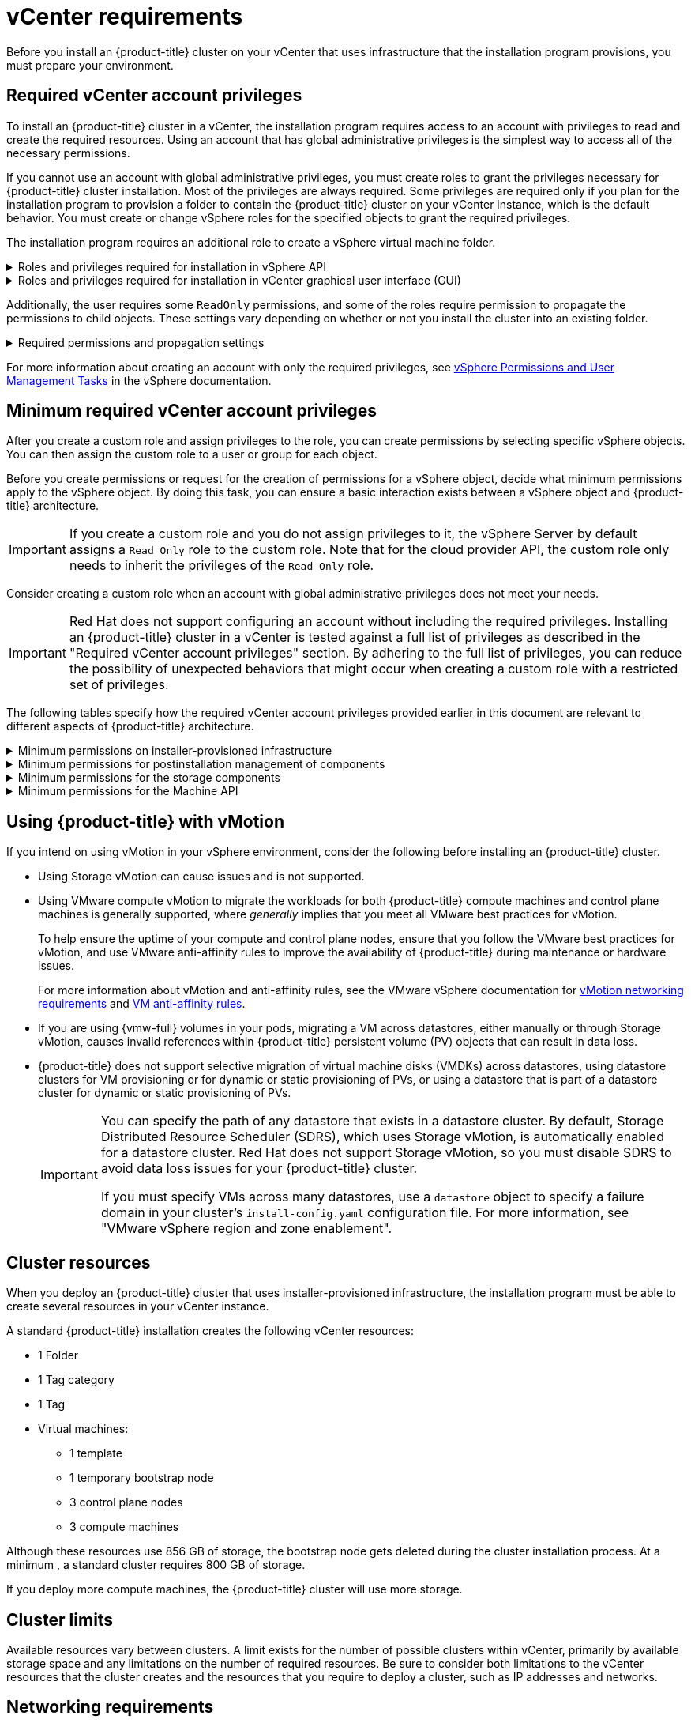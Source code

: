 // Module included in the following assemblies for vSphere:
//
// * installing/installing_vsphere/ipi/ipi-vsphere-installation-reqs.adoc
// * installing/installing_vsphere/upi/upi-vsphere-installation-reqs.adoc

// Note: The ifndef statements add content to IPI documents
ifeval::["{context}" == "ipi-vsphere-installation-reqs"]
:ipi:
endif::[]
ifeval::["{context}" == "upi-vsphere-installation-reqs"]
:upi:
endif::[]

:_mod-docs-content-type: REFERENCE
[id="installation-vsphere-installer-infra-requirements_{context}"]
= vCenter requirements

ifndef::upi[]
Before you install an {product-title} cluster on your vCenter that uses infrastructure that the installation program provisions, you must prepare your environment.
endif::upi[]

ifdef::upi[]
Before you install an {product-title} cluster on your vCenter that uses infrastructure that you provided, you must prepare your environment.
endif::upi[]

[discrete]
[id="installation-vsphere-installer-infra-requirements-account_{context}"]
== Required vCenter account privileges

ifndef::upi[]
To install an {product-title} cluster in a vCenter, the installation program requires access to an account with privileges to read and create the required resources. Using an account that has global administrative privileges is the simplest way to access all of the necessary permissions.

If you cannot use an account with global administrative privileges, you must create roles to grant the privileges necessary for {product-title} cluster installation. Most of the privileges are always required. Some privileges are required only if you plan for the installation program to provision a folder to contain the {product-title} cluster on your vCenter instance, which is the default behavior. You must create or change vSphere roles for the specified objects to grant the required privileges.

The installation program requires an additional role to create a vSphere virtual machine folder.
endif::upi[]

ifdef::upi[]
To install an {product-title} cluster in a vCenter, your vSphere account must include privileges for reading and creating the required resources. Using an account that has global administrative privileges is the simplest way to access all of the necessary permissions.
endif::upi[]


.Roles and privileges required for installation in vSphere API
[%collapsible]
====
[cols="3a,3a,3a",options="header"]
|===
|vSphere object for role
|When required
|Required privileges in vSphere API

|vSphere vCenter
|Always
|
[%hardbreaks]
`Cns.Searchable`
`InventoryService.Tagging.AttachTag`
`InventoryService.Tagging.CreateCategory`
`InventoryService.Tagging.CreateTag`
`InventoryService.Tagging.DeleteCategory`
`InventoryService.Tagging.DeleteTag`
`InventoryService.Tagging.EditCategory`
`InventoryService.Tagging.EditTag`
`Sessions.ValidateSession`
`StorageProfile.Update`
`StorageProfile.View`

|vSphere vCenter Cluster
|If VMs need creation in the cluster root
|
[%hardbreaks]
`Host.Config.Storage`
`Resource.AssignVMToPool`
`VApp.AssignResourcePool`
`VApp.Import`
`VirtualMachine.Config.AddNewDisk`

|vSphere vCenter Resource Pool
|For a provided existing resource pool 
|
[%hardbreaks]
`Resource.AssignVMToPool`
`VApp.AssignResourcePool`
`VApp.Import`
`VirtualMachine.Config.AddNewDisk`

|vSphere Datastore
|Always
|
[%hardbreaks]
`Datastore.AllocateSpace`
`Datastore.Browse`
`Datastore.FileManagement`
`InventoryService.Tagging.ObjectAttachable`

|vSphere Port Group
|Always
|`Network.Assign`

|Virtual Machine Folder
|Always
|
[%hardbreaks]
`InventoryService.Tagging.ObjectAttachable`
`Resource.AssignVMToPool`
`VApp.Import`
`VirtualMachine.Config.AddExistingDisk`
`VirtualMachine.Config.AddNewDisk`
`VirtualMachine.Config.AddRemoveDevice`
`VirtualMachine.Config.AdvancedConfig`
`VirtualMachine.Config.Annotation`
`VirtualMachine.Config.CPUCount`
`VirtualMachine.Config.DiskExtend`
`VirtualMachine.Config.DiskLease`
`VirtualMachine.Config.EditDevice`
`VirtualMachine.Config.Memory`
`VirtualMachine.Config.RemoveDisk`
`VirtualMachine.Config.Rename`
`Host.Config.Storage`
`VirtualMachine.Config.ResetGuestInfo`
`VirtualMachine.Config.Resource`
`VirtualMachine.Config.Settings`
`VirtualMachine.Config.UpgradeVirtualHardware`
`VirtualMachine.Interact.GuestControl`
`VirtualMachine.Interact.PowerOff`
`VirtualMachine.Interact.PowerOn`
`VirtualMachine.Interact.Reset`
`VirtualMachine.Inventory.Create`
`VirtualMachine.Inventory.CreateFromExisting`
`VirtualMachine.Inventory.Delete`
`VirtualMachine.Provisioning.Clone`
`VirtualMachine.Provisioning.MarkAsTemplate`
`VirtualMachine.Provisioning.DeployTemplate`

|vSphere vCenter data center
ifdef::ipi[]
|The installation program creates the virtual machine folder.
endif::ipi[]
ifdef::upi[]
|`VirtualMachine.Inventory.Create` and `VirtualMachine.Inventory.Delete` privileges are optional if your cluster does not use the Machine API. See the "Minimum permissions for the Machine API" table.
endif::upi[]
|
[%hardbreaks]
`InventoryService.Tagging.ObjectAttachable`
`Resource.AssignVMToPool`
`VirtualMachine.Config.AddExistingDisk`
`VirtualMachine.Config.AddNewDisk`
`VirtualMachine.Config.AddRemoveDevice`
`VirtualMachine.Config.AdvancedConfig`
`VirtualMachine.Config.Annotation`
`VirtualMachine.Config.CPUCount`
`VirtualMachine.Config.DiskExtend`
`VirtualMachine.Config.DiskLease`
`VirtualMachine.Config.EditDevice`
`VirtualMachine.Config.Memory`
`VirtualMachine.Config.RemoveDisk`
`VirtualMachine.Config.Rename`
`VirtualMachine.Config.ResetGuestInfo`
`VirtualMachine.Config.Resource`
`VirtualMachine.Config.Settings`
`VirtualMachine.Config.UpgradeVirtualHardware`
`VirtualMachine.Interact.GuestControl`
`VirtualMachine.Interact.PowerOff`
`VirtualMachine.Interact.PowerOn`
`VirtualMachine.Interact.Reset`
`VirtualMachine.Inventory.Create`
`VirtualMachine.Inventory.CreateFromExisting`
`VirtualMachine.Inventory.Delete`
`VirtualMachine.Provisioning.Clone`
`VirtualMachine.Provisioning.DeployTemplate`
`VirtualMachine.Provisioning.MarkAsTemplate`
`Folder.Create`
`Folder.Delete`
|===
====


.Roles and privileges required for installation in vCenter graphical user interface (GUI)
[%collapsible]
====
[cols="2a,3a,3a",options="header"]
|===
|vSphere object for role
|When required
|Required privileges in vCenter GUI

|vSphere vCenter
|Always
|
[%hardbreaks]
`Cns.Searchable`
`"vSphere Tagging"."Assign or Unassign vSphere Tag"`
`"vSphere Tagging"."Create vSphere Tag Category"`
`"vSphere Tagging"."Create vSphere Tag"`
`vSphere Tagging"."Delete vSphere Tag Category"`
`"vSphere Tagging"."Delete vSphere Tag"`
`"vSphere Tagging"."Edit vSphere Tag Category"`
`"vSphere Tagging"."Edit vSphere Tag"`
`Sessions."Validate session"`
`"Profile-driven storage"."Profile-driven storage update"`
`"Profile-driven storage"."Profile-driven storage view"`

|vSphere vCenter Cluster
|For VMs creation in the cluster root
|
[%hardbreaks]
`Host.Configuration."Storage partition configuration"`
`Resource."Assign virtual machine to resource pool"`
`VApp."Assign resource pool"`
`VApp.Import`
`"Virtual machine"."Change Configuration"."Add new disk"`

|vSphere vCenter Resource Pool
|If providing an existing resource pool
|
[%hardbreaks]
`Host.Configuration."Storage partition configuration"`
`Resource."Assign virtual machine to resource pool"`
`VApp."Assign resource pool"`
`VApp.Import`
`"Virtual machine"."Change Configuration"."Add new disk"`

|vSphere Datastore
|Always
|
[%hardbreaks]
`Datastore."Allocate space"`
`Datastore."Browse datastore"`
`Datastore."Low level file operations"`
`"vSphere Tagging"."Assign or Unassign vSphere Tag on Object"`

|vSphere Port Group
|Always
|`Network."Assign network"`

|Virtual Machine Folder
|Always
|
[%hardbreaks]
`"vSphere Tagging"."Assign or Unassign vSphere Tag on Object"`
`Resource."Assign virtual machine to resource pool"`
`VApp.Import`
`"Virtual machine"."Change Configuration"."Add existing disk"`
`"Virtual machine"."Change Configuration"."Add new disk"`
`"Virtual machine"."Change Configuration"."Add or remove device"`
`"Virtual machine"."Change Configuration"."Advanced configuration"`
`"Virtual machine"."Change Configuration"."Set annotation"`
`"Virtual machine"."Change Configuration"."Change CPU count"`
`"Virtual machine"."Change Configuration"."Extend virtual disk"`
`"Virtual machine"."Change Configuration"."Acquire disk lease"`
`"Virtual machine"."Change Configuration"."Modify device settings"`
`"Virtual machine"."Change Configuration"."Change Memory"`
`"Virtual machine"."Change Configuration"."Remove disk"`
`"Virtual machine"."Change Configuration".Rename`
`"Virtual machine"."Change Configuration"."Reset guest information"`
`"Virtual machine"."Change Configuration"."Change resource"`
`"Virtual machine"."Change Configuration"."Change Settings"`
`"Virtual machine"."Change Configuration"."Upgrade virtual machine compatibility"`
`"Virtual machine".Interaction."Guest operating system management by VIX API"`
`"Virtual machine".Interaction."Power off"`
`"Virtual machine".Interaction."Power on"`
`"Virtual machine".Interaction.Reset`
`"Virtual machine"."Edit Inventory"."Create new"`
`"Virtual machine"."Edit Inventory"."Create from existing"`
`"Virtual machine"."Edit Inventory"."Remove"`
`"Virtual machine".Provisioning."Clone virtual machine"`
`"Virtual machine".Provisioning."Mark as template"`
`"Virtual machine".Provisioning."Deploy template"`

|vSphere vCenter data center
ifdef::ipi[]
|The installation program creates the virtual machine folder.
endif::ipi[]
ifdef::upi[]
|`VirtualMachine.Inventory.Create` and `VirtualMachine.Inventory.Delete` privileges are optional if your cluster does not use the Machine API.
endif::upi[]
|
[%hardbreaks]
`"vSphere Tagging"."Assign or Unassign vSphere Tag on Object"`
`Resource."Assign virtual machine to resource pool"`
`VApp.Import`
`"Virtual machine"."Change Configuration"."Add existing disk"`
`"Virtual machine"."Change Configuration"."Add new disk"`
`"Virtual machine"."Change Configuration"."Add or remove device"`
`"Virtual machine"."Change Configuration"."Advanced configuration"`
`"Virtual machine"."Change Configuration"."Set annotation"`
`"Virtual machine"."Change Configuration"."Change CPU count"`
`"Virtual machine"."Change Configuration"."Extend virtual disk"`
`"Virtual machine"."Change Configuration"."Acquire disk lease"`
`"Virtual machine"."Change Configuration"."Modify device settings"`
`"Virtual machine"."Change Configuration"."Change Memory"`
`"Virtual machine"."Change Configuration"."Remove disk"`
`"Virtual machine"."Change Configuration".Rename`
`"Virtual machine"."Change Configuration"."Reset guest information"`
`"Virtual machine"."Change Configuration"."Change resource"`
`"Virtual machine"."Change Configuration"."Change Settings"`
`"Virtual machine"."Change Configuration"."Upgrade virtual machine compatibility"`
`"Virtual machine".Interaction."Guest operating system management by VIX API"`
`"Virtual machine".Interaction."Power off"`
`"Virtual machine".Interaction."Power on"`
`"Virtual machine".Interaction.Reset`
`"Virtual machine"."Edit Inventory"."Create new"`
`"Virtual machine"."Edit Inventory"."Create from existing"`
`"Virtual machine"."Edit Inventory"."Remove"`
`"Virtual machine".Provisioning."Clone virtual machine"`
`"Virtual machine".Provisioning."Deploy template"`
`"Virtual machine".Provisioning."Mark as template"`
`Folder."Create folder"`
`Folder."Delete folder"`
|===
====


Additionally, the user requires some `ReadOnly` permissions, and some of the roles require permission to propagate the permissions to child objects. These settings vary depending on whether or not you install the cluster into an existing folder.

.Required permissions and propagation settings
[%collapsible]
====
[cols="3a,3a,3a,3a",options="header"]
|===
|vSphere object
|When required
|Propagate to children
|Permissions required

|vSphere vCenter
|Always
|False
|Listed required privileges

ifdef::upi[]
|vSphere vCenter data center
|Existing folder
|False
|`ReadOnly` permission
endif::upi[]

ifdef::ipi[]
.2+|vSphere vCenter data center
|Existing folder
|False
|`ReadOnly` permission

|Installation program creates the folder
|True
|Listed required privileges
endif::ipi[]

.2+|vSphere vCenter Cluster
|Existing resource pool
|False
|`ReadOnly` permission

|VMs in cluster root
|True
|Listed required privileges

|vSphere vCenter Datastore
|Always
|False
|Listed required privileges

|vSphere Switch
|Always
|False
|`ReadOnly` permission

|vSphere Port Group
|Always
|False
|Listed required privileges

|vSphere vCenter Virtual Machine Folder
|Existing folder
|True
|Listed required privileges

|vSphere vCenter Resource Pool
|Existing resource pool
|True
|Listed required privileges
|===
====

For more information about creating an account with only the required privileges, see link:https://docs.vmware.com/en/VMware-vSphere/7.0/com.vmware.vsphere.security.doc/GUID-5372F580-5C23-4E9C-8A4E-EF1B4DD9033E.html[vSphere Permissions and User Management Tasks] in the vSphere documentation.

[discrete]
[id="installation-vsphere-installer-infra-minimum-requirements_{context}"]
== Minimum required vCenter account privileges

After you create a custom role and assign privileges to the role, you can create permissions by selecting specific vSphere objects. You can then assign the custom role to a user or group for each object.

Before you create permissions or request for the creation of permissions for a vSphere object, decide what minimum permissions apply to the vSphere object. By doing this task, you can ensure a basic interaction exists between a vSphere object and {product-title} architecture.

[IMPORTANT]
====
If you create a custom role and you do not assign privileges to it, the vSphere Server by default assigns a `Read Only` role to the custom role. Note that for the cloud provider API, the custom role only needs to inherit the privileges of the `Read Only` role.
====

Consider creating a custom role when an account with global administrative privileges does not meet your needs.

[IMPORTANT]
====
Red{nbsp}Hat does not support configuring an account without including the required privileges. Installing an {product-title} cluster in a vCenter is tested against a full list of privileges as described in the "Required vCenter account privileges" section. By adhering to the full list of privileges, you can reduce the possibility of unexpected behaviors that might occur when creating a custom role with a restricted set of privileges.
====

The following tables specify how the required vCenter account privileges provided earlier in this document are relevant to different aspects of {product-title} architecture.

ifndef::upi[]
[id="installation-vsphere-minimum-permissions-ipi_{context}"]
.Minimum permissions on installer-provisioned infrastructure
[%collapsible]
====
[cols="4a,4a,3a",options="header"]
|===
|vSphere object for role
|When required
|Required privileges

|vSphere vCenter
|Always
|
[%hardbreaks]
`Cns.Searchable`
`InventoryService.Tagging.AttachTag`
`InventoryService.Tagging.CreateCategory`
`InventoryService.Tagging.CreateTag`
`InventoryService.Tagging.DeleteCategory`
`InventoryService.Tagging.DeleteTag`
`InventoryService.Tagging.EditCategory`
`InventoryService.Tagging.EditTag`
`Sessions.ValidateSession`
`StorageProfile.Update`
`StorageProfile.View`

|vSphere vCenter Cluster
|If you intend to create VMs in the cluster root
|
[%hardbreaks]
`Host.Config.Storage`
`Resource.AssignVMToPool`
`VApp.AssignResourcePool`
`VApp.Import`
`VirtualMachine.Config.AddNewDisk`

|vSphere vCenter Resource Pool
|If you included an existing resource pool in the `install-config.yaml` file
|
[%hardbreaks]

`Host.Config.Storage`
`Resource.AssignVMToPool`
`VApp.AssignResourcePool`
`VApp.Import`minimum`

|vSphere Datastore
|If you referenced a datastore in the `install-config.yaml` file
|
[%hardbreaks]

`Datastore.Browse`
`Datastore.FileManagement`
`InventoryService.Tagging.ObjectAttachable`

|vSphere Port Group
|Always
|
[%hardbreaks]
`Network.Assign`

|Virtual Machine Folder
|Always
|
[%hardbreaks]
`InventoryService.Tagging.ObjectAttachable`
`Resource.AssignVMToPool`
`VApp.Import`
`VirtualMachine.Config.AddExistingDisk`
`VirtualMachine.Config.AddNewDisk`
`VirtualMachine.Config.AddRemoveDevice`
`VirtualMachine.Config.AdvancedConfig`
`VirtualMachine.Config.Annotation`
`VirtualMachine.Config.CPUCount`
`VirtualMachine.Config.DiskExtend`
`VirtualMachine.Config.DiskLease`
`VirtualMachine.Config.EditDevice`
`VirtualMachine.Config.Memory`
`VirtualMachine.Config.RemoveDisk`
`VirtualMachine.Config.Rename`
`VirtualMachine.Config.ResetGuestInfo`
`VirtualMachine.Config.Resource`
`VirtualMachine.Config.Settings`
`VirtualMachine.Config.UpgradeVirtualHardware`
`VirtualMachine.Interact.GuestControl`
`VirtualMachine.Interact.PowerOff`
`VirtualMachine.Interact.PowerOn`
`VirtualMachine.Interact.Reset`
`VirtualMachine.Inventory.Create`
`VirtualMachine.Inventory.CreateFromExisting`
`VirtualMachine.Inventory.Delete`
`VirtualMachine.Provisioning.Clone`
`VirtualMachine.Provisioning.MarkAsTemplate`
`VirtualMachine.Provisioning.DeployTemplate`

|vSphere vCenter data center
|If the virtual machine folder does not already exist, the installation program creates the virtual machine folder. If your cluster does use the Machine API and you want to set the minimum set of permissions for the API, see the "Minimum permissions for the Machine API" table.
|
[%hardbreaks]
`Folder.Create`
`Folder.Delete`
`InventoryService.Tagging.ObjectAttachable`
`Resource.AssignVMToPool`
`VApp.Import`
`VirtualMachine.Config.AddExistingDisk`
`VirtualMachine.Config.AddNewDisk`
`VirtualMachine.Config.AddRemoveDevice`
`VirtualMachine.Config.AdvancedConfig`
`VirtualMachine.Config.Annotation`
`VirtualMachine.Config.CPUCount`
`VirtualMachine.Config.DiskExtend`
`VirtualMachine.Config.DiskLease`
`VirtualMachine.Config.EditDevice`
`VirtualMachine.Config.Memory`
`VirtualMachine.Config.RemoveDisk`
`VirtualMachine.Config.Rename`
`VirtualMachine.Config.ResetGuestInfo`
`VirtualMachine.Config.Resource`
`VirtualMachine.Config.Settings`
`VirtualMachine.Config.UpgradeVirtualHardware`
`VirtualMachine.Interact.GuestControl`
`VirtualMachine.Interact.PowerOff`
`VirtualMachine.Interact.PowerOn`
`VirtualMachine.Interact.Reset`
`VirtualMachine.Inventory.Create`
`VirtualMachine.Inventory.CreateFromExisting`
`VirtualMachine.Inventory.Delete`
`VirtualMachine.Provisioning.Clone`
`VirtualMachine.Provisioning.DeployTemplate`
`VirtualMachine.Provisioning.MarkAsTemplate`
|===
====
endif::upi[]

[id="post-installation-vsphere-minimum-permissions_{context}"]
.Minimum permissions for postinstallation management of components
[%collapsible]
====
[cols="4a,4a,3a",options="header"]
|===
|vSphere object for role
|When required
|Required privileges

|vSphere vCenter
|Always
|
[%hardbreaks]
`Cns.Searchable`
`InventoryService.Tagging.AttachTag`
`InventoryService.Tagging.CreateCategory`
`InventoryService.Tagging.CreateTag`
`InventoryService.Tagging.DeleteCategory`
`InventoryService.Tagging.DeleteTag`
`InventoryService.Tagging.EditCategory`
`InventoryService.Tagging.EditTag`
`Sessions.ValidateSession`
`StorageProfile.Update`
`StorageProfile.View`

|vSphere vCenter Cluster
|If you intend to create VMs in the cluster root
|
[%hardbreaks]
`Host.Config.Storage`
`Resource.AssignVMToPool`

|vSphere vCenter Resource Pool
|If you included an existing resource pool in the `install-config.yaml` file
|
[%hardbreaks]
`Host.Config.Storage`

|vSphere Datastore
|Always
|
[%hardbreaks]
`Datastore.AllocateSpace`
`Datastore.Browse`
`Datastore.FileManagement`
`InventoryService.Tagging.ObjectAttachable`

|vSphere Port Group
|Always
|
[%hardbreaks]
`Network.Assign`

|Virtual Machine Folder
|Always
|
[%hardbreaks]
`VirtualMachine.Config.AddExistingDisk`
`VirtualMachine.Config.AddRemoveDevice`
`VirtualMachine.Config.AdvancedConfig`
`VirtualMachine.Config.Annotation`
`VirtualMachine.Config.CPUCount`
`VirtualMachine.Config.DiskExtend`
`VirtualMachine.Config.Memory`
`VirtualMachine.Config.Settings`
`VirtualMachine.Interact.PowerOff`
`VirtualMachine.Interact.PowerOn`
`VirtualMachine.Inventory.CreateFromExisting`
`VirtualMachine.Inventory.Delete`
`VirtualMachine.Provisioning.Clone`
`VirtualMachine.Provisioning.DeployTemplate`

|vSphere vCenter data center
ifdef::ipi[]
|If the virtual machine folder does not already exist, the installation program creates the virtual machine folder.
endif::ipi[]
ifdef::upi[]
|`VirtualMachine.Inventory.Create` and `VirtualMachine.Inventory.Delete` privileges are optional if your cluster does not use the Machine API. If your cluster does use the Machine API and you want to set the minimum set of permissions for the API, see the "Minimum permissions for the Machine API" table.
endif::upi[]
|
[%hardbreaks]
`Resource.AssignVMToPool`
`VirtualMachine.Config.AddExistingDisk`
`VirtualMachine.Config.AddRemoveDevice`
`VirtualMachine.Interact.PowerOff`
`VirtualMachine.Interact.PowerOn`
`VirtualMachine.Provisioning.DeployTemplate`
|===
====

[id="installation-vsphere-minimum-permissions-storage_{context}"]
.Minimum permissions for the storage components
[%collapsible]
====
[cols="4a,4a,3a",options="header"]
|===
|vSphere object for role
|When required
|Required privileges

|vSphere vCenter
|Always
|
[%hardbreaks]
`Cns.Searchable`
`InventoryService.Tagging.CreateCategory`
`InventoryService.Tagging.CreateTag`
`InventoryService.Tagging.EditCategory`
`InventoryService.Tagging.EditTag`
`StorageProfile.Update`
`StorageProfile.View`

|vSphere vCenter Cluster
|If you intend to create VMs in the cluster root
|
[%hardbreaks]
`Host.Config.Storage`

|vSphere vCenter Resource Pool
|If you included an existing resource pool in the `install-config.yaml` file
|
[%hardbreaks]
`Host.Config.Storage`

|vSphere Datastore
|Always
|
[%hardbreaks]
`Datastore.Browse`
`Datastore.FileManagement`
`InventoryService.Tagging.ObjectAttachable`

|vSphere Port Group
|Always
|
[%hardbreaks]
`Read Only`

|Virtual Machine Folder
|Always
|
[%hardbreaks]
`VirtualMachine.Config.AddExistingDisk`
`VirtualMachine.Config.AddRemoveDevice`

|vSphere vCenter data center
ifdef::ipi[]
|If the virtual machine folder does not already exist, the installation program creates the virtual machine folder.
endif::ipi[]
ifdef::upi[]
|`VirtualMachine.Inventory.Create` and `VirtualMachine.Inventory.Delete` privileges are optional if your cluster does not use the Machine API. If your cluster does use the Machine API and you want to set the minimum set of permissions for the API, see the "Minimum permissions for the Machine API" table.
endif::upi[]
|
[%hardbreaks]
`VirtualMachine.Config.AddExistingDisk`
`VirtualMachine.Config.AddRemoveDevice`
|===
====

[id="post-installation-vsphere-minimum-machine-api_{context}"]
.Minimum permissions for the Machine API
[%collapsible]
====
[cols="4a,4a,3a",options="header"]
|===
|vSphere object for role
|When required
|Required privileges

|vSphere vCenter
|Always
|
[%hardbreaks]
`InventoryService.Tagging.AttachTag`
`InventoryService.Tagging.CreateCategory`
`InventoryService.Tagging.CreateTag`
`InventoryService.Tagging.DeleteCategory`
`InventoryService.Tagging.DeleteTag`
`InventoryService.Tagging.EditCategory`
`InventoryService.Tagging.EditTag`
`Sessions.ValidateSession`
`StorageProfile.Update`
`StorageProfile.View`

|vSphere vCenter Cluster
|If you intend to create VMs in the cluster root
|
[%hardbreaks]
`Resource.AssignVMToPool`

|vSphere vCenter Resource Pool
|If you included an existing resource pool in the `install-config.yaml` file
|
[%hardbreaks]
`Read Only`

|vSphere Datastore
|Always
|
[%hardbreaks]
`Datastore.AllocateSpace`
`Datastore.Browse`

|vSphere Port Group
|Always
|
[%hardbreaks]
`Network.Assign`

|Virtual Machine Folder
|Always
|
[%hardbreaks]
`VirtualMachine.Config.AddRemoveDevice`
`VirtualMachine.Config.AdvancedConfig`
`VirtualMachine.Config.Annotation`
`VirtualMachine.Config.CPUCount`
`VirtualMachine.Config.DiskExtend`
`VirtualMachine.Config.Memory`
`VirtualMachine.Config.Settings`
`VirtualMachine.Interact.PowerOff`
`VirtualMachine.Interact.PowerOn`
`VirtualMachine.Inventory.CreateFromExisting`
`VirtualMachine.Inventory.Delete`
`VirtualMachine.Provisioning.Clone`
`VirtualMachine.Provisioning.DeployTemplate`

|vSphere vCenter data center
ifdef::ipi[]
|If the virtual machine folder does not already exist, the installation program creates the virtual machine folder.
endif::ipi[]
ifdef::upi[]
|`VirtualMachine.Inventory.Create` and `VirtualMachine.Inventory.Delete` privileges are optional if your cluster does not use the Machine API.
endif::upi[]
|
[%hardbreaks]
`Resource.AssignVMToPool`
`VirtualMachine.Interact.PowerOff`
`VirtualMachine.Interact.PowerOn`
`VirtualMachine.Provisioning.DeployTemplate`
|===
====

[discrete]
[id="installation-vsphere-installer-infra-requirements-vmotion_{context}"]
== Using {product-title} with vMotion

If you intend on using vMotion in your vSphere environment, consider the following before installing an {product-title} cluster.

* Using Storage vMotion can cause issues and is not supported.
* Using VMware compute vMotion to migrate the workloads for both {product-title} compute machines and control plane machines is generally supported, where _generally_ implies that you meet all VMware best practices for vMotion.
+
--
To help ensure the uptime of your compute and control plane nodes, ensure that you follow the VMware best practices for vMotion, and use VMware anti-affinity rules to improve the availability of {product-title} during maintenance or hardware issues.

For more information about vMotion and anti-affinity rules, see the VMware vSphere documentation for  link:https://docs.vmware.com/en/VMware-vSphere/7.0/com.vmware.vsphere.vcenterhost.doc/GUID-3B41119A-1276-404B-8BFB-A32409052449.html[vMotion networking requirements] and link:https://docs.vmware.com/en/VMware-vSphere/7.0/com.vmware.vsphere.resmgmt.doc/GUID-FBE46165-065C-48C2-B775-7ADA87FF9A20.html[VM anti-affinity rules].
--
* If you are using {vmw-full} volumes in your pods, migrating a VM across datastores, either manually or through Storage vMotion, causes invalid references within {product-title} persistent volume (PV) objects that can result in data loss.
* {product-title} does not support selective migration of virtual machine disks (VMDKs) across datastores, using datastore clusters for VM provisioning or for dynamic or static provisioning of PVs, or using a datastore that is part of a datastore cluster for dynamic or static provisioning of PVs.
+
[IMPORTANT]
====
You can specify the path of any datastore that exists in a datastore cluster. By default, Storage Distributed Resource Scheduler (SDRS), which uses Storage vMotion, is automatically enabled for a datastore cluster. Red Hat does not support Storage vMotion, so you must disable SDRS to avoid data loss issues for your {product-title} cluster.

If you must specify VMs across many datastores, use a `datastore` object to specify a failure domain in your cluster's `install-config.yaml` configuration file. For more information, see "VMware vSphere region and zone enablement".
====

[discrete]
[id="installation-vsphere-installer-infra-requirements-resources_{context}"]
== Cluster resources

ifndef::upi[]
When you deploy an {product-title} cluster that uses installer-provisioned infrastructure, the installation program must be able to create several resources in your vCenter instance.

A standard {product-title} installation creates the following vCenter resources:
endif::upi[]

ifdef::upi[]
When you deploy an {product-title} cluster that uses infrastructure that you provided, you must create the following resources in your vCenter instance:
endif::upi[]

* 1 Folder
* 1 Tag category
* 1 Tag
* Virtual machines:
** 1 template
** 1 temporary bootstrap node
** 3 control plane nodes
** 3 compute machines

Although these resources use 856 GB of storage, the bootstrap node gets deleted during the cluster installation process. At a minimum , a standard cluster requires 800 GB of storage.

If you deploy more compute machines, the {product-title} cluster will use more storage.

[discrete]
[id="installation-vsphere-installer-infra-requirements-limits_{context}"]
== Cluster limits

Available resources vary between clusters. A limit exists for the number of possible clusters within vCenter, primarily by available storage space and any limitations on the number of required resources. Be sure to consider both limitations to the vCenter resources that the cluster creates and the resources that you require to deploy a cluster, such as IP addresses and networks.

[discrete]
[id="installation-vsphere-installer-infra-requirements-networking_{context}"]
== Networking requirements

You can use Dynamic Host Configuration Protocol (DHCP) for the network and configure the DHCP server to set persistent IP addresses to machines in your cluster. In the DHCP lease, you must configure the DHCP to use the default gateway.

[NOTE]
====
You do not need to use the DHCP for the network if you want to provision nodes with static IP addresses.
====

ifdef::upi[]
If you specify nodes or groups of nodes on different VLANs for a cluster that you want to install on user-provisioned infrastructure, you must ensure that machines in your cluster meet the requirements outlined in the "Network connectivity requirements" section of the _Networking requirements for user-provisioned infrastructure_ document.
endif::upi[]

If you are installing to a restricted environment, the VM in your restricted network must have access to vCenter so that it can provision and manage nodes, persistent volume claims (PVCs), and other resources.

[NOTE]
====
Ensure that each {product-title} node in the cluster has access to a Network Time Protocol (NTP) server that is discoverable by DHCP. Installation is possible without an NTP server. However, asynchronous server clocks can cause errors, which the NTP server prevents.
====

Additionally, you must create the following networking resources before you install the {product-title} cluster:

ifndef::upi[]
[discrete]
[id="installation-vsphere-installer-infra-requirements-_{context}"]
=== Required IP addresses
For a network that uses DHCP, an installer-provisioned vSphere installation requires two static IP addresses:

* The **API** address for accessing the cluster API.
* The **Ingress** address for cluster ingress traffic.

You must give these IP addresses to the installation program when you install the {product-title} cluster.
endif::upi[]

[discrete]
[id="installation-vsphere-installer-infra-requirements-dns-records_{context}"]
=== DNS records
You must create DNS records for two static IP addresses in the appropriate DNS server for the vCenter instance that hosts your {product-title} cluster. In each record, `<cluster_name>` is the cluster name and `<base_domain>` is the cluster base domain that you specify when you install the cluster. A complete DNS record takes the form: `<component>.<cluster_name>.<base_domain>.`.

.Required DNS records
[cols="1a,5a,3a",options="header"]
|===

|Component
|Record
|Description

|API VIP
|`api.<cluster_name>.<base_domain>.`
|This DNS A/AAAA or CNAME (Canonical Name) record must point to the load balancer for the control plane machines. This record must be resolvable by both clients external to the cluster and from all the nodes within the cluster.

|Ingress VIP
|`*.apps.<cluster_name>.<base_domain>.`
|A wildcard DNS A/AAAA or CNAME record that points to the load balancer that targets the machines that run the Ingress router pods, which are the worker nodes by default. This record must be resolvable by both clients external to the cluster and from all the nodes within the cluster.
|===

ifeval::["{context}" == "ipi-vsphere-installation-reqs"]
:!ipi:
endif::[]
ifeval::["{context}" == "upi-vsphere-installation-reqs"]
:!upi:
endif::[]
